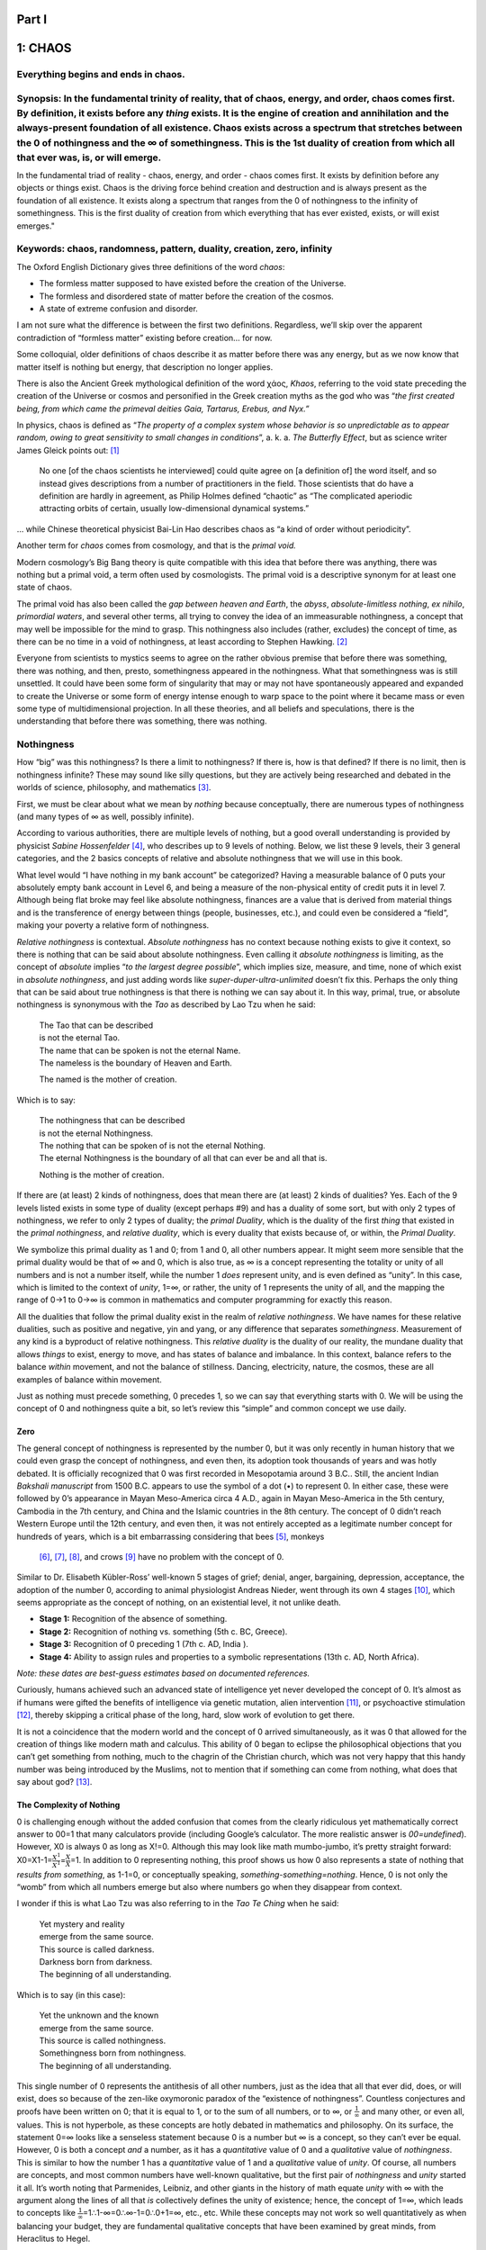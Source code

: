 .. raw:: html

   <html xmlns="http://www.w3.org/1999/xhtml"><head></head><body><div style="page-break-after: always; break-after: always;"></div></body></html>

Part I
======

.. raw:: html

   <html xmlns="http://www.w3.org/1999/xhtml"><head></head><body><div style="page-break-after: always; break-after: always;"></div></body></html>

.. _1-chaos:

1: CHAOS
========

.. _everything-begins-and-ends-in-chaos:

**Everything begins and ends in chaos.**
----------------------------------------

.. _synopsis-in-the-fundamental-trinity-of-reality-that-of-chaos-energy-and-order-chaos-comes-first--by-definition-it-exists-before-any-thing-exists--it-is-the-engine-of-creation-and-annihilation-and-the-always-present-foundation-of-all-existence--chaos-exists-across-a-spectrum-that-stretches-between-the-0-of-nothingness-and-the--of-somethingness--this-is-the-1st-duality-of-creation-from-which-all-that-ever-was-is-or-will-emerge:

**Synopsis:** In the fundamental trinity of reality, that of chaos, energy, and order, chaos comes first. By definition, it exists before any *thing* exists. It is the engine of creation and annihilation and the always-present foundation of all existence. Chaos exists across a spectrum that stretches between the 0 of nothingness and the ∞ of somethingness. This is the 1st duality of creation from which all that ever was, is, or will emerge. 
-------------------------------------------------------------------------------------------------------------------------------------------------------------------------------------------------------------------------------------------------------------------------------------------------------------------------------------------------------------------------------------------------------------------------------------------------------------

In the fundamental triad of reality - chaos, energy, and order - chaos
comes first. It exists by definition before any objects or things exist.
Chaos is the driving force behind creation and destruction and is always
present as the foundation of all existence. It exists along a spectrum
that ranges from the 0 of nothingness to the infinity of somethingness.
This is the first duality of creation from which everything that has
ever existed, exists, or will exist emerges."

**Keywords:** chaos, randomness, pattern, duality, creation, zero, infinity
---------------------------------------------------------------------------

.. raw:: html

   <html xmlns="http://www.w3.org/1999/xhtml"><head></head><body><center><img style="width:70%" src="file:///home/jw/books/tholonia/chapters/Images/002s-uroborus.png?lastModify=1701837261778" data-src="../Images/002s-uroborus.png" onerror="this.style.display = 'none';" /></center></body></html>

The Oxford English Dictionary gives three definitions of the word
*chaos*:

-  The formless matter supposed to have existed before the creation of
   the Universe.

-  The formless and disordered state of matter before the creation of
   the cosmos.

-  A state of extreme confusion and disorder.

I am not sure what the difference is between the first two definitions.
Regardless, we’ll skip over the apparent contradiction of “formless
matter” existing before creation… for now.

Some colloquial, older definitions of chaos describe it as matter before
there was any energy, but as we now know that matter itself is nothing
but energy, that description no longer applies.

There is also the Ancient Greek mythological definition of the word
χάος, *Khaos*, referring to the void state preceding the creation of the
Universe or cosmos and personified in the Greek creation myths as the
god who was “\ *the first created being, from which came the primeval
deities Gaia, Tartarus, Erebus, and Nyx.”*

In physics, chaos is defined as “\ *The property of a complex system
whose behavior is so unpredictable as to appear random, owing to great
sensitivity to small changes in conditions*\ ”, a. k. a. *The Butterfly
Effect*, but as science writer James Gleick points out: [1]_

   No one [of the chaos scientists he interviewed] could quite agree on
   [a definition of] the word itself, and so instead gives descriptions
   from a number of practitioners in the field. Those scientists that do
   have a definition are hardly in agreement, as Philip Holmes defined
   “chaotic” as “The complicated aperiodic attracting orbits of certain,
   usually low-dimensional dynamical systems.”

… while Chinese theoretical physicist Bai-Lin Hao describes chaos as “a
kind of order without periodicity”.

Another term for *chaos* comes from cosmology, and that is the *primal
void.*

Modern cosmology’s Big Bang theory is quite compatible with this idea
that before there was anything, there was nothing but a primal void, a
term often used by cosmologists. The primal void is a descriptive
synonym for at least one state of chaos.

The primal void has also been called the *gap between heaven and Earth*,
the *abyss*, *absolute-limitless nothing*, *ex nihilo*, *primordial
waters*, and several other terms, all trying to convey the idea of an
immeasurable nothingness, a concept that may well be impossible for the
mind to grasp. This nothingness also includes (rather, excludes) the
concept of time, as there can be no time in a void of nothingness, at
least according to Stephen Hawking. [2]_

Everyone from scientists to mystics seems to agree on the rather obvious
premise that before there was something, there was nothing, and then,
presto, somethingness appeared in the nothingness. What that
somethingness was is still unsettled. It could have been some form of
singularity that may or may not have spontaneously appeared and expanded
to create the Universe or some form of energy intense enough to warp
space to the point where it became mass or even some type of
multidimensional projection. In all these theories, and all beliefs and
speculations, there is the understanding that before there was
something, there was nothing.

Nothingness
-----------

How “big” was this nothingness? Is there a limit to nothingness? If
there is, how is that defined? If there is no limit, then is nothingness
infinite? These may sound like silly questions, but they are actively
being researched and debated in the worlds of science, philosophy, and
mathematics [3]_.

First, we must be clear about what we mean by *nothing* because
conceptually, there are numerous types of nothingness (and many types of
∞ as well, possibly infinite).

According to various authorities, there are multiple levels of nothing,
but a good overall understanding is provided by physicist *Sabine
Hossenfelder*\  [4]_, who describes up to 9 levels of nothing. Below, we
list these 9 levels, their 3 general categories, and the 2 basics
concepts of relative and absolute nothingness that we will use in this
book.

.. raw:: html

   <html xmlns="http://www.w3.org/1999/xhtml"><head></head><body><center><img style="width:90%" src="file:///home/jw/books/tholonia/chapters/Images/9levels.png?lastModify=1701837261778" data-src="../Images/9levels.png" onerror="this.style.display = 'none';" /></center></body></html>

What level would “I have nothing in my bank account” be categorized?
Having a measurable balance of 0 puts your absolutely empty bank account
in Level 6, and being a measure of the non-physical entity of credit
puts it in level 7. Although being flat broke may feel like absolute
nothingness, finances are a value that is derived from material things
and is the transference of energy between things (people, businesses,
etc.), and could even be considered a “field”, making your poverty a
relative form of nothingness.

*Relative nothingness* is contextual. *Absolute nothingness* has no
context because nothing exists to give it context, so there is nothing
that can be said about absolute nothingness. Even calling it *absolute
nothingness* is limiting, as the concept of *absolute* implies “\ *to
the largest degree possible*\ ”, which implies size, measure, and time,
none of which exist in *absolute nothingness*, and just adding words
like *super-duper-ultra-unlimited* doesn’t fix this. Perhaps the only
thing that can be said about true nothingness is that there is nothing
we can say about it. In this way, primal, true, or absolute nothingness
is synonymous with the *Tao* as described by Lao Tzu when he said:

   | The Tao that can be described
   | is not the eternal Tao.

   | The name that can be spoken is not the eternal Name.
   | The nameless is the boundary of Heaven and Earth.

   The named is the mother of creation.

Which is to say:

   | The nothingness that can be described
   | is not the eternal Nothingness.

   | The nothing that can be spoken of is not the eternal Nothing.
   | The eternal Nothingness is the boundary of all that can ever be and
     all that is.

   Nothing is the mother of creation.

If there are (at least) 2 kinds of nothingness, does that mean there are
(at least) 2 kinds of dualities? Yes. Each of the 9 levels listed exists
in some type of duality (except perhaps #9) and has a duality of some
sort, but with only 2 types of nothingness, we refer to only 2 types of
duality; the *primal Duality*, which is the duality of the first *thing*
that existed in the *primal nothingness*, and *relative duality*, which
is every duality that exists because of, or within, the *Primal
Duality*.

We symbolize this primal duality as 1 and 0; from 1 and 0, all other
numbers appear. It might seem more sensible that the primal duality
would be that of ∞ and 0, which is also true, as ∞ is a concept
representing the totality or unity of all numbers and is not a number
itself, while the number 1 *does* represent unity, and is even defined
as “unity”. In this case, which is limited to the context of *unity*,
1=∞, or rather, the unity of 1 represents the unity of all, and the
mapping the range of 0→1 to 0→∞ is common in mathematics and computer
programming for exactly this reason.

All the dualities that follow the primal duality exist in the realm of
*relative nothingness*. We have names for these relative dualities, such
as positive and negative, yin and yang, or any difference that separates
*somethingness*. Measurement of any kind is a byproduct of relative
nothingness. This *relative duality* is the duality of our reality, the
mundane duality that allows *things* to exist, energy to move, and has
states of balance and imbalance. In this context, balance refers to the
balance *within* movement, and not the balance of stillness. Dancing,
electricity, nature, the cosmos, these are all examples of balance
within movement.

Just as nothing must precede something, 0 precedes 1, so we can say that
everything starts with 0. We will be using the concept of 0 and
nothingness quite a bit, so let’s review this “simple” and common
concept we use daily.

Zero
~~~~

The general concept of nothingness is represented by the number 0, but
it was only recently in human history that we could even grasp the
concept of nothingness, and even then, its adoption took thousands of
years and was hotly debated. It is officially recognized that 0 was
first recorded in Mesopotamia around 3 B.C.. Still, the ancient Indian
*Bakshali manuscript* from 1500 B.C. appears to use the symbol of a dot
(•) to represent 0. In either case, these were followed by 0’s
appearance in Mayan Meso-America circa 4 A.D., again in Mayan
Meso-America in the 5th century, Cambodia in the 7th century, and China
and the Islamic countries in the 8th century. The concept of 0 didn’t
reach Western Europe until the 12th century, and even then, it was not
entirely accepted as a legitimate number concept for hundreds of years,
which is a bit embarrassing considering that bees [5]_, monkeys
 [6]_, [7]_, [8]_, and crows [9]_ have no problem with the concept of 0.

Similar to Dr. Elisabeth Kübler-Ross’ well-known 5 stages of grief;
denial, anger, bargaining, depression, acceptance, the adoption of the
number 0, according to animal physiologist Andreas Nieder, went through
its own 4 stages [10]_, which seems appropriate as the concept of
nothing, on an existential level, it not unlike death.

-  **Stage 1:** Recognition of the absence of something.

-  **Stage 2:** Recognition of nothing vs. something (5th c. BC,
   Greece).

-  **Stage 3:** Recognition of 0 preceding 1 (7th c. AD, India ).

-  **Stage 4:** Ability to assign rules and properties to a symbolic
   representations (13th c. AD, North Africa).

*Note: these dates are best-guess estimates based on documented
references.*

Curiously, humans achieved such an advanced state of intelligence yet
never developed the concept of 0. It’s almost as if humans were gifted
the benefits of intelligence via genetic mutation, alien
intervention [11]_, or psychoactive stimulation [12]_, thereby skipping
a critical phase of the long, hard, slow work of evolution to get there.

It is not a coincidence that the modern world and the concept of 0
arrived simultaneously, as it was 0 that allowed for the creation of
things like modern math and calculus. This ability of 0 began to eclipse
the philosophical objections that you can’t get something from nothing,
much to the chagrin of the Christian church, which was not very happy
that this handy number was being introduced by the Muslims, not to
mention that if something can come from nothing, what does that say
about god?  [13]_.

The Complexity of Nothing
~~~~~~~~~~~~~~~~~~~~~~~~~

0 is challenging enough without the added confusion that comes from the
clearly ridiculous yet mathematically correct answer to 00=1 that many
calculators provide (including Google’s calculator. The more realistic
answer is *00=undefined*). However, X0 is always 0 as long as X!=0.
Although this may look like math mumbo-jumbo, it’s pretty straight
forward: X0=X1-1=\ :math:`\frac{X^1}{X^1}`\ =\ :math:`\frac{X}{X}`\ =1.
In addition to 0 representing nothing, this proof shows us how 0 also
represents a state of nothing that *results from something*, as 1-1=0,
or conceptually speaking, *something-something=nothing*. Hence, 0 is not
only the “womb” from which all numbers emerge but also where numbers go
when they disappear from context.

I wonder if this is what Lao Tzu was also referring to in the *Tao Te
Ching* when he said:

   | Yet mystery and reality
   | emerge from the same source.
   | This source is called darkness.
   | Darkness born from darkness.
   | The beginning of all understanding.

Which is to say (in this case):

   | Yet the unknown and the known
   | emerge from the same source.
   | This source is called nothingness.
   | Somethingness born from nothingness.
   | The beginning of all understanding.

This single number of 0 represents the antithesis of all other numbers,
just as the idea that all that ever did, does, or will exist, does so
because of the zen-like oxymoronic paradox of the “existence of
nothingness”. Countless conjectures and proofs have been written on 0;
that it is equal to 1, or to the sum of all numbers, or to ∞, or
:math:`\frac{1}{\infty}` and many other, or even all, values. This is
not hyperbole, as these concepts are hotly debated in mathematics and
philosophy. On its surface, the statement 0=∞ looks like a senseless
statement because 0 is a number but ∞ is a concept, so they can’t ever
be equal. However, 0 is both a concept *and* a number, as it has a
*quantitative* value of 0 and a *qualitative* value of *nothingness*.
This is similar to how the number 1 has a *quantitative* value of 1 and
a *qualitative* value of *unity*. Of course, all numbers are concepts,
and most common numbers have well-known qualitative, but the first pair
of *nothingness* and *unity* started it all. It’s worth noting that
Parmenides, Leibniz, and other giants in the history of math equate
*unity* with ∞ with the argument along the lines of all that *is*
collectively defines the unity of existence; hence, the concept of 1=∞,
which leads to concepts like
:math:`\frac{1}{\infty}`\ =1∴1-∞=0∴∞-1=0∴0+1=∞, etc., etc. While these
concepts may not work so well quantitatively as when balancing your
budget, they are fundamental qualitative concepts that have been
examined by great minds, from Heraclitus to Hegel.

The truth is, or rather *a* truth is, the numbers 0 and 1 are remarkably
flexible as they are two concepts that encapsulate the idea of the
nothing of nothingness and the totality of somethingness; the two poles
that define the arena or spectrum wherein all things exist. What happens
inside this arena? In a word: *order*. There is no order in the *nothing
of nothingness* for there is nothing to order, and there is no order in
the totality of somethingness as there is no form, structure, sequence,
etc. If 0 is the mathematical concept of nothingness, then 1 is the
ultimate mathematical black hole, and in that sense, 1 *does* represent
∞. 0 and 1 (or 0 and ∞ if you prefer) are two states of chaos. Order
only exists *between* these 2 states, and our understanding, discovery,
and invention of order allow us to know this.

.. _key-1-chaos-is-a-state-lacking-any-order-time-or-energy--total-nothingness--0:

**Key 1:** chaos is a state lacking any order, time, or energy; total nothingness; 0.
^^^^^^^^^^^^^^^^^^^^^^^^^^^^^^^^^^^^^^^^^^^^^^^^^^^^^^^^^^^^^^^^^^^^^^^^^^^^^^^^^^^^^

**Key 2:** chaos is a state of total energy and matter; total somethingness; ∞
^^^^^^^^^^^^^^^^^^^^^^^^^^^^^^^^^^^^^^^^^^^^^^^^^^^^^^^^^^^^^^^^^^^^^^^^^^^^^^

Order and the chaos of 0 and ∞
------------------------------

It was Newton’s contemplation of :math:`\frac{0}{0}` that led to his
invention of calculus, and while we are taught that equations with 0 or
∞ are problematic and best to stay away from, calculus can prove that
∞∞, 1∞, 00, :math:`\frac{\infty}{\infty}`, 0×∞, ∞-∞ all equal
:math:`\frac{0}{0}`, and yet, even today, we are not sure what
:math:`\frac{0}{0}` actually is. We can see evidence of this in current
research, such as the research of the Chief Editor of the publication
*Causation*, Ilija Barukčić, titled “\ *Zero Divided by Zero Equals
One*\ ” [14]_, which starts with:

   Objective: Accumulating evidence **indicates** that zero divided by
   zero equals 1

And concludes with:

   Conclusion: The findings of this study **suggest** that zero divided
   by zero equals one.

Or, in a paper co-authored by Ilija Barukčić that appeared in *Journal
of Applied Mathematics and Physics*  [15]_:

   A solution of the philosophically, logically, mathematically and
   physically far reaching problem of the division of zero by zero (0/0)
   is still not in sight.

In addition to this ambiguity, not only can 0 = ∞, it can equal any
number. That is actually a true math statement (I didn’t just make it
up). In math, when an answer can be many values, it is called an
*indeterminate* answer, meaning an equation, like :math:`\frac{0}{0}`,
has no single or fixed value that can be determined (even though it
looks likes the answer should be 1). The same can be said for
:math:`\frac{\infty}{\infty},\frac{\infty}{0}` ,0×∞, 00, ∞0, 1∞, ∞=∞, as
they are all *indeterminate*. Indeterminism is the equivalent of
mathematical chaos, which supports our claim that 0 and ∞ are
qualitative representations of chaos. They are also the only numbers
that represent a concept that has no value; 0 being the explicit lack of
any value, and ∞ which is a concept that represents the opposite of 0
and yet can have many different forms. In general, and how it is used in
this book, ∞ is meant as a frame for all positive numbers, as in *0 <
positive_numbers < ∞.*

While the above is a mathematical argument for why 0 and :math:`\infty`
represent states of chaos, we can also use the current definitions of
chaos to make the same argument. While we can say that nothingness has
no order or periodicity and is therefore chaotic, *chaos* also has
another definition that means precisely the opposite, similar to the
*∞=0* concept. Take, for example, the study of chaos in the origins of
the Universe that was undertaken by Chicago’s Northwestern University
physicist Adilson Motter, who concluded that 10-36 seconds after the Big
Bang happened; there was a state of *total chaos*. Do you know what was
happening at 10-36 seconds after the Big Bang? Everything, and in a
temperature of over 1 trillion degrees. Motter concluded from his
study: [16]_

   “Now we establish once and for all that [the universe] is chaotic.”

We are not claiming here that the Big Bang theory is correct, but we are
asking the question; How can the concept of *chaos* describe the state
of the void of total nothingness as well as the state of all matter and
energy in the Universe, total somethingness?

The definition of chaos that works for both is *“the degree that order
is present in any state”*. Both extreme states of total nothingness and
total somethingness have no order, pattern, or periodicity, which is
quite compatible with another common definition of *chaos* as synonymous
with *unpredictability*. A more flexible definition of *chaos* comes
from the authors of “\ *Introduction to Complex Systems, Sustainability,
and Innovations*\ ”, [17]_, which simply states:

   chaos explores the transitions between order and disorder. An order
   arises from the ever growing disorder of the Universe - chaos and
   order together.

But this is still too vague for our purposes because it is more
reasonable to consider *chaos* as a spectrum from 0 to ∞. More
correctly, the spectrum of *chaos* is the inverse of the spectrum of
*order* (which is further defined later on), because just as there is no
such *thing* as darkness, only a lack of the *thing* that is is light,
chaos is the lack of order. For this reason, we initially define using a
slightly inaccurate definition shown below. However, we will be refining
this concept as we continue.

.. _key-3-chaos-as-a-measure-of-pattern-order-and-predictability:

**Key 3:** chaos as a measure of pattern, order, and predictability.
~~~~~~~~~~~~~~~~~~~~~~~~~~~~~~~~~~~~~~~~~~~~~~~~~~~~~~~~~~~~~~~~~~~~

Chaos is not the same as randomness. A random event is
*non-deterministic*, meaning it can’t be determined when it will happen
because it has no pattern, rule, or reason (that we can discover) and no
known immediate cause. At least, that is how we define the word as it is
used in this book. It may be the case that the concept of randomness
simply exists to label unexplainable events that are actually chaotic in
nature but far beyond our current abilities to understand, like a
super-chaotic event. An example of this is from the website RANDOM.ORG,
which generates random numbers. In order to make them more truly random,
they use atmospheric noise as an input. That ambient noise is not random
but is chaotic. Another example is how computer random number generators
use electrical noise and heat as inputs to their number generator.
Again, these are chaotic inputs.

Another way to understand the difference between randomness and chaos is
in the value of π (pi). The value of π is infinite in numbers and the
sequence of those numbers is quite predictable using simple math, which
is how we can calculate the value of π, but there is no pattern to the
numbers, so there is no way to determine the following number based on
the previous numbers. This is similar to how prime numbers can only be
calculated as they have no pattern. This makes the value of π chaotic
because the value is deterministic yet produces a series of numbers that
appear random and uniformly distributed (a.k.a. *normal* distribution).
We say “appear” because there is no way to prove that π is random or
*normal*, just as there is no way to prove that the infinite numerical
sequence contains every possible combination of numbers that can ever
exist, but evidence suggests that’s *probably* the case [18]_. So, chaos
has a pattern, but it is unpredictable, and **randomness has no pattern
and therefore contains every pattern**. Here we see an instance of the
concept of not only 0=∞, but that ∞ exist *within* 0.

   There’s a beauty to Pi that keeps us looking at it... the digits of
   Pi are extremely random. They have no pattern, and in mathematics
   that’s really the same as saying they have every pattern.”
   **~Jonathan Borwein, mathematician**

Depending on who you ask, you can get a number of different definitions
of “random”, but the definition we will be referring to is:

.. _key-4-a-random-event-is-a-spontaneous-event-with-no-apparent-cause:

**Key 4:** A random event is a spontaneous event with no apparent cause.
~~~~~~~~~~~~~~~~~~~~~~~~~~~~~~~~~~~~~~~~~~~~~~~~~~~~~~~~~~~~~~~~~~~~~~~~

Of course, this leaves a lot of room for speculation as to the
randomness of an event, as there are undoubtedly many cases where we
just can’t see the cause. What appears as random could easily be related
to the *butterfly effect*, which states that small changes can have a
growing and cascading effect. This idea is often exemplified in the
question, “\ *Does the flap of a butterfly’s wings in Brazil set off a
tornado in Texas?*\ ” which was also the title of a 1972 talk [19]_
given by Edward Norton Lorenz, a mathematician, meteorologist, and
founder of chaos theory.

While this is a bit of an aside, it is a fascinating piece of history
and an excellent example of the *butterfly effect* in so far as how it
can affect society and how a candid meeting of two strangers in a ball
in Prague in 1896 would be responsible for World War I and World War II.

|image1|\ The two strangers were Arch Duke Franz Ferdinand and Sophie
Chotek, a duchess and the daughter of a Bohemian Count, who met, fell in
love, and got married. The problem was Sophia, being a mere duchess was
not royalty, and given royalty’s strict adherence to their
self-aggrandizing customs, it was forbidden that she appear next to the
Archbishop in any official royal ceremonies. The Arch Duke may have
loved Sophie, but he was still an obedient autocrat, and so he followed
the rules. However, this meant he *was* allowed to have her by his side
during non-royal ceremonies, such as when he was acting as the
Inspector-General of the Austria-Hungarian Army. Taking advantage of
this loophole, he decided to show off his wife to the world by taking a
public trip to inspect the Bosnian army with his wife by his side. To
ensure everyone saw them together, they traveled in an open car for all
to see. It was during this public demonstration of his undying love that
the Serbian nationalist, Gavrilo Princip, ran up to the car and shot
both of them at point-blank range, killing them instantly.

Austria was outraged, demanding an apology from Serbia. Serbia, while
denouncing the assassinations, refused to apologize, stating they had
nothing to do with the plot. Austria responded by declaring war on
Serbia, which forced treaty-bound Russia to ally with Serbia. Germany,
who was treaty-bound to Austria, declared war on Russia, causing France
and Great Britain to come to Russia’s aid. World War I devastated
Germany, which laid the fertile ground for the rise of nationalism and
Hitler, which resulted in World War II.

All of the death and destruction of these wars was a consequence of a
chance meeting at a ball, plus countless other *butterfly effects*, such
as Gavrilo stopping to buy a sandwich which happened to place him at the
right time and place, and every other interaction that has ever taken
place since the First Cause started the show. But such stories are
deceptive because they take away from the inconceivably profound
realization that every trivial act is also a result of everything that
has happened since the beginning of time. Yes, it’s quite possible that
WWI would have occurred in any case, but in this timeline of history,
this is what *did* happen, just as you may not have spilled your drink
if you hadn’t turned your head because you heard a weird sound, but you
did because everything that has ever happened since the beginning of
time was leading up to that moment. This may sound like there is no such
thing as “free will,” but we won’t get into that now as it is addressed
towards the end of the book.

One of the classic “truly random” events in the Universe is radioactive
decay, but only the decay of a single atom. As a group, the decay is
entirely predictable, which is how we calculate half-lives of
radioactive material. This is the same as saying we know that there is a
1 in 366 chance of getting into a car accident on a 1,000-mile car trip,
but it is impossible to predict the who, when, or where of any one
particular accident. Insurance companies try to minimize the odds with
reams of data on the probabilities of accidents regarding teen drivers,
aggressive drivers, weather, speeding, impaired driving, driver error,
distracted driving, etc., which narrows the range but still can’t
predict one accident. Still, this does not make individual accidents
random. Suppose Sally gets drunk because she just got fired for
aggressive behavior, and she decides to drive home from the bar in a
snowstorm while arguing with her husband on the cell phone and going 30
miles an hour over the speed limit, and she gets into an accident with
Bob. In that case, there is nothing random about that, nor is there
anything random about how Bob’s car was where it was when it got hit.
Both Sally and Bob were on a path resulting from a series of chaotic
events (i.e., life). Each event increased or decreased the probability
of an accident. In Sally’s case, those events clearly created a high
probability scenario for an accident. Bob, on the other hand, being a
careful driver who was paying attention and was going slow, had a very
low probability of an accident, yet he got hit anyway. We would say this
was a random event (“bad luck”) for Bob but a highly predictable event
for Sally. In this scenario, “random” means an unpredictable yet
deterministic chaotic system (Bob’s life) that influenced another
unpredictable yet deterministic chaotic system (Sally’s life). Because
neither system is predictable, it is impossible to predict when or if
they will interact; thus, “random” is often synonymous with
“theoretically unpredictable,” as this random accident was the effect of
a cause created by the intersection of 2 chaotic systems.

A more common example of this is the idea of a stock market. The price
of a stock is unpredictable, but it is not truly random, as the price is
determined by the individual actions of thousands of buyers and sellers,
each making non-random decisions based on their financial interests.
Each of these cause/effect chains is a system in and of itself, and all
these systems combined form the larger system of a stock market.

|image2|\ Chaos is *deterministic* because it adheres to rules and even
has a pattern, but the effects over time create unpredictable results.
Chaos does not happen in one moment. It happens over time, and what
happens next depends on what happened before, making chaos a
self-similar or self-referencing process. Because it is *change* that
happens over time, there are two components to consider; a *growth
factor* and a *limiting factor*. For example, in the image to the right,
we start with a simple pattern that never changes but can replicate
itself in its children, and after 10 generations, it turns into a tree.
The *growth factor* is self-generating, and the *limiting factor* is
that all of the variables (length, angle, color) are permanently fixed.
Popular real-world chaotic systems are things like the weather,
economics, growth patterns, etc.. Still, in actuality, everything that
grows, moves, or has energy moving through it, has elements of chaos in
its system that are influenced by millions of variables forever
changing.

Below are some diagrams to help make this concept clearer.

.. raw:: html

   <html xmlns="http://www.w3.org/1999/xhtml"><head></head><body><center><img style="width:100%" src="file:///home/jw/books/tholonia/chapters/Images/L-sys-3.png?lastModify=1701837261778" data-src="../Images/L-sys-3.png" onerror="this.style.display = 'none';" /></center></body></html>

**Row A:** The top-left shows the changes to a simple form where a line
half the length extends from its parent line at 20°. This newly extended
line will then also have a line half its length extending from it, and
so on. The top-right image is the same pattern, but with 90° instead of
20°. They are side-by-side to show how the natural form of plants is the
same pattern as a now-common man-made grid pattern. Why is that
significant? Because this grid pattern was adopted as a way to grow and
expand new territory more efficiently, which is why the architects of
the New World adopted it in the 1700s. Thomas Jefferson first used this
pattern to “gridify” the entire country to make it easier to expand
into. City planners found the same pattern far more effective than the
more organically formed cities of old Europe. The major driving force
behind this pattern was financial, of course, and it’s no surprise that
this efficient form of development appeared and grew in parallel with
the industrial revolution and the radical expansion of city populations,
such as London, which grew 600% from 1775 to 1885. We see this same
evolution of patterns in biology, such as grid cells, which are the
cells that allow us to navigate our environment and which form a
triangular grid with their impulses. It may seem like a stretch to claim
that the industrial revolution, capitalism, and suburban roads are just
another instance of the same patterns that determine tissue growth and
the stripes of a Zebra Fish, but that is precisely the case [20]_. The
only difference is the context in which these patterns are being applied
and the resources at hand.

**Row B:** The middle row shows the simplest of all forms, the triangle.
In this case, a new line is always created at the end of the previous
line but rotated left 120°. At the end of that child line, a new parent
line is created but rotated in the opposite direction (whose child will
also rotate right, and so on). In the left image, all variables remain
the same. In the middle image, the deviation was allowed to wander 1° in
either direction. In the right image, the deviation was allowed to
wander in any direction. These images represent the three states of
order; perfect and unchanging, transitioning, and total chaos.

This is also an example of an instance of a relative duality. While the
prime duality is that of primal nothingness and primal somethingness, a
relative duality is that of a relative nothingness and a relative
somethingness. In this case, the relative somethingness is the lines
formed by the rule, and the relative nothingness is where there are no
lines. Together they create a perfect form (according to the rules); in
other words, an archetype. It is perfect because the rules are perfect.
When we add a tiny bit of imperfection of 1° (or 0.27%) of randomness,
the form is no longer perfect but still identifiable. With 100% of
randomness, it is total chaos, a perfect mess. This is an example of the
path from order to one type of chaos (the path from chaos to order is
addressed in the chapter on energy).

**Row C:** Because chaos is deterministic (but appears random), whatever
a chaotic system does, it will do exactly the same way every time if all
the variables remain the same. In our world, these variables are
dynamic, so there will always be some changes to some variables. This is
why all pine trees don’t look identical. The row shows five instances of
the 5th generation of the same source pattern where slight variations in
length and divergence were allowed. This is meant to demonstrate that
while growth is a chaotic system, evolution is a chaotic system with
some amount of randomness in it, for without those slight variations,
nothing would ever change. Reality expands in chaos but evolves in
randomness. At least, that is the premise we start from because random
events can exist within the chaos of change, but the chaos of change can
not exist in a random event, and the Universe is certainly a system of
change.

When looking at these images, remember that these are only 2-dimensional
patterns of 10 or fewer generations from their starting point, with only
length and divergence changing slightly. In the 3-dimensional world we
live in, the starting point from which all form descends is the
beginning of existence. The variables and generations at any and every
moment since the beginning of time are countless, and the change in the
variables range from minuscule to dramatic. The impossibility of
accounting for all the details necessary to make a prediction of a
chaotic system is why it is unpredictable.

.. [1]
   Gleick, J. (1998). “\ \ **Making a New Science**\ \ ”.

.. [2]
   “\ \ **The Beginning of Time**.” Stephen Hawking,
   https://www.hawking.org.uk/the-beginning-of-time.html.

.. [3]
   Sorensen, Roy. “\ \ **Nothingness.**\ \ ” Stanford Encyclopedia of
   Philosophy. Stanford University, February 28, 2022.
   https://plato.stanford.edu/entries/nothingness/.

.. [4]
   Hossenfelder, Sabine. “\ \ **What Is ‘Nothing’?**\ \ ” Backreaction,
   September 24, 2022.
   https://backreaction.blogspot.com/2022/09/what-is-nothing.html.

.. [5]
   Howard, Scarlett R., Aurore Avarguès-Weber, Jair E. Garcia, Andrew D.
   Greentree, and Adrian G. Dyer. “\ \ **Numerical Ordering of Zero in
   Honey Bees.**\ \ ” *Science* 360, no. 6393 (2018): 1124–26.
   https://doi.org/10.1126/science.aar4975.

.. [6]
   Sulkowski, G. “\ \ **Can Rhesus Monkeys Spontaneously
   Subtract?**\ \ ” Cognition 79, no. 3 (2001): 239–62.
   https://doi.org/10.1016/s0010-0277(00)00112-8.

.. [7]
   Tsutsumi, Sayaka, Tomokazu Ushitani, and Kazuo Fujita.
   “\ \ **Arithmetic-like Reasoning in Wild Vervet Monkeys: A
   Demonstration of Cost-Benefit Calculation in Foraging.**\ \ ”
   International Journal of Zoology 2011 (2011): 1–11.
   https://doi.org/10.1155/2011/806589.

.. [8]
   Biro, Dora, and Tetsuro Matsuzawa. “\ \ **Use of Numerical Symbols by
   the Chimpanzee (Pan Troglodytes): Cardinals, Ordinals, and the
   Introduction of Zero.**\ \ ” Animal Cognition 4, no. 3-4 (2001):
   193–99. https://doi.org/10.1007/s100710100086.

.. [9]
   Kirschhock, Maximilian E.; Ditz, Helen M.; Nieder, Andreas,
   “\ \ **Behavioral and Neuronal Representation of Numerosity Zero in
   the Crow**\ \ ” Journal of Neuroscience 2 June 2021, 41 (22)
   4889-4896; DOI: https://doi.org/10.1523/JNEUROSCI.0090-21.2021,
   https://www.jneurosci.org/content/41/22/4889

.. [10]
   Nieder, Andreas. “\ \ **Representing Something out of Nothing: The
   Dawning of Zero.**\ \ ” Trends in Cognitive Sciences 20, no. 11
   (2016): 830–42. https://doi.org/10.1016/j.tics.2016.08.008,
   https://homepages.uni-tuebingen.de/andreas.nieder/Nieder%20(2016)%20TICS.pdf

.. [11]
   As hypothesized by Dr. Immanuel Velikovsky, Erich von Däniken, and
   biblical scholar Zecharia Sitchin.

.. [12]
   As hypothesized by entheogenist Terrence McKenna and
   ethnopharmacologist Dennis McKenna in their “Stoned Ape” theory of
   evolutionary leaps.

.. [13]
   Seife, Charles. “\ \ **Zero: The Biography of a Dangerous
   Idea**\ \ ”. London: Souvenir Press, 2019.

.. [14]
   Barukčić, Ilija. “\ \ **Zero Divided by Zero Equals One.**\ \ ”
   Journal of Applied Mathematics and Physics 06, no. 04 (2018): 836–53.
   https://doi.org/10.4236/jamp.2018.64072.

.. [15]
   Barukčić, J. and Barukčić, I. (2016) “\ \ **Anti Aristotle—The
   Division of Zero by Zero**\ \ ”. Journal of Applied Mathematics and
   Physics, 4, 749-761. doi: 10.4236/jamp.2016.44085.

.. [16]
   Northwestern University. “\ \ **Big bang was followed by chaos,
   mathematical analysis shows**\ \ ”. ScienceDaily. ScienceDaily, 8
   September 2010.
   `www.sciencedaily.com/releases/2010/09/100907171642.htm <www.sciencedaily.com/releases/2010/09/100907171642.htm>`__

.. [17]
   Thomas, Ciza, et al. “\ \ **Introduction to Complex Systems,
   Sustainability and Innovation.**\ \ ” *Complex Systems,
   Sustainability and Innovation*, 2016, doi:10.5772/66453.

.. [18]
   Bailey, David H., Jonathan M. Borwein, Cristian S. Calude, Michael J.
   Dinneen, Monica Dumitrescu, and Alex Yee. “\ \ **An Empirical
   Approach to the Normality of π.**\ \ ” Experimental Mathematics 21,
   no. 4 (2012): 375–84. https://doi.org/10.1080/10586458.2012.665333,
   https://carmamaths.org/resources/jon/normality.pdf

.. [19]
   Lorenz, Edward N. “\ \ **The Essence of Chaos**\ \ ”. Seattle: Univ.
   of Washington Press, 2008. Appendix 1 “\ \ **The Butterfly
   Effect**\ \ ”,
   http://climate.envsci.rutgers.edu/climdyn2017/LorenzButterfly.pdf.
   Lorenz was the founder of chaos theory which began with his 1963
   paper “\ \ **Deterministic Nonperiodic Flow**\ \ ”,
   https://journals.ametsoc.org/view/journals/atsc/20/2/1520-0469_1963_020_0130_dnf_2_0_co_2.xml

.. [20]
   Heller, E., & Fuchs, E. (2015). “\ \ **Tissue patterning and cellular
   mechanics**\ \ “. *The Journal of cell biology*, *211*\ \ (2),
   219–231. https://doi.org/10.1083/jcb.201506106,
   https://www.ncbi.nlm.nih.gov/pmc/articles/PMC4621832/

.. |image1| image:: /home/jw/books/tholonia/chapters/Images/sophie.png
.. |image2| image:: /home/jw/books/tholonia/chapters/Images/L-sys-2.png
